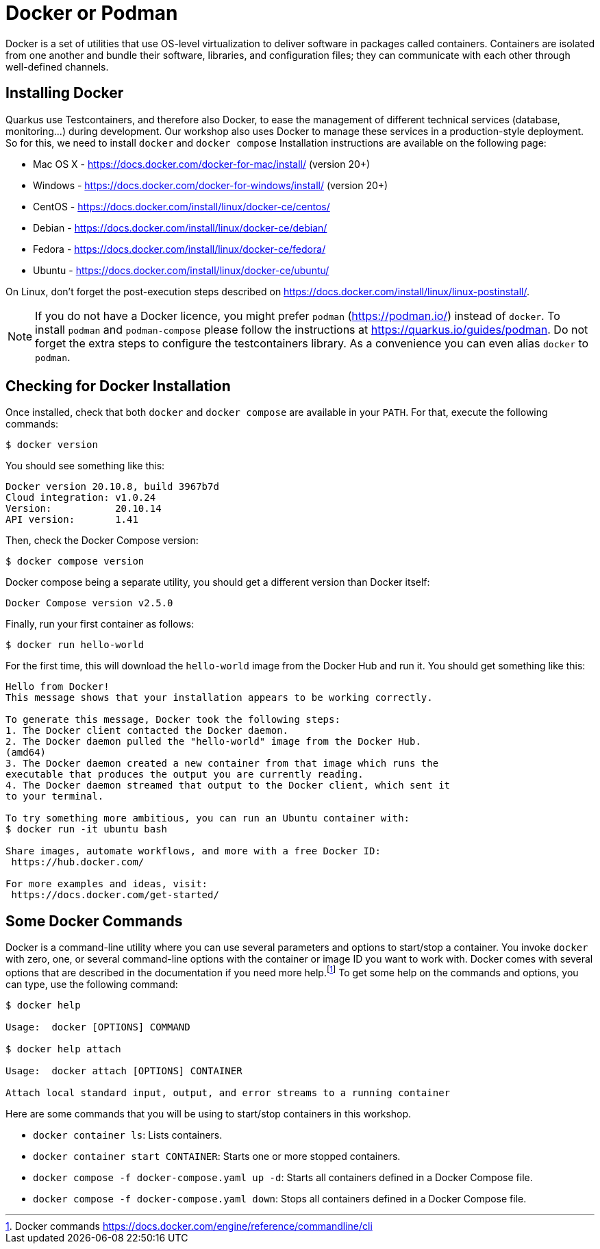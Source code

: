 [[installing-docker]]

= Docker or Podman

Docker is a set of utilities that use OS-level virtualization to deliver software in packages called containers.
Containers are isolated from one another and bundle their software, libraries, and configuration files;
they can communicate with each other through well-defined channels.

== Installing Docker

Quarkus use Testcontainers, and therefore also Docker, to ease the management of different technical services (database, monitoring...) during development.
Our workshop also uses Docker to manage these services in a production-style deployment.
So for this, we need to install `docker` and `docker compose`
Installation instructions are available on the following page:

* Mac OS X - https://docs.docker.com/docker-for-mac/install/ (version 20+)
* Windows - https://docs.docker.com/docker-for-windows/install/ (version 20+)
* CentOS - https://docs.docker.com/install/linux/docker-ce/centos/
* Debian - https://docs.docker.com/install/linux/docker-ce/debian/
* Fedora - https://docs.docker.com/install/linux/docker-ce/fedora/
* Ubuntu - https://docs.docker.com/install/linux/docker-ce/ubuntu/

On Linux, don't forget the post-execution steps described on https://docs.docker.com/install/linux/linux-postinstall/.

NOTE: If you do not have a Docker licence, you might prefer `podman` (https://podman.io/) instead of `docker`. To install `podman` and `podman-compose` please follow the instructions at https://quarkus.io/guides/podman. Do not forget the extra steps to configure the testcontainers library. As a convenience you can even alias `docker` to `podman`.

== Checking for Docker Installation

Once installed, check that both `docker` and `docker compose` are available in your `PATH`.
For that, execute the following commands:

[source,shell]
----
$ docker version
----

You should see something like this:

[source,shell]
----
Docker version 20.10.8, build 3967b7d
Cloud integration: v1.0.24
Version:           20.10.14
API version:       1.41
----

Then, check the Docker Compose version:

[source,shell]
----
$ docker compose version
----

Docker compose being a separate utility, you should get a different version than Docker itself:

[source,shell]
----
Docker Compose version v2.5.0
----

Finally, run your first container as follows:

[source,shell]
----
$ docker run hello-world
----

For the first time, this will download the `hello-world` image from the Docker Hub and run it.
You should get something like this:

[source,shell]
----
Hello from Docker!
This message shows that your installation appears to be working correctly.

To generate this message, Docker took the following steps:
1. The Docker client contacted the Docker daemon.
2. The Docker daemon pulled the "hello-world" image from the Docker Hub.
(amd64)
3. The Docker daemon created a new container from that image which runs the
executable that produces the output you are currently reading.
4. The Docker daemon streamed that output to the Docker client, which sent it
to your terminal.

To try something more ambitious, you can run an Ubuntu container with:
$ docker run -it ubuntu bash

Share images, automate workflows, and more with a free Docker ID:
 https://hub.docker.com/

For more examples and ideas, visit:
 https://docs.docker.com/get-started/
----

== Some Docker Commands

Docker is a command-line utility where you can use several parameters and options to start/stop a container.
You invoke `docker` with zero, one, or several command-line options with the container or image ID you want to work with.
Docker comes with several options that are described in the documentation if you need more help.footnote:[Docker commands https://docs.docker.com/engine/reference/commandline/cli]
To get some help on the commands and options, you can type, use the following command:

[source,shell]
----
$ docker help

Usage:  docker [OPTIONS] COMMAND

$ docker help attach

Usage:  docker attach [OPTIONS] CONTAINER

Attach local standard input, output, and error streams to a running container
----

Here are some commands that you will be using to start/stop containers in this workshop.

* `docker container ls`: Lists containers.
* `docker container start CONTAINER`: Starts one or more stopped containers.
* `docker compose -f docker-compose.yaml up -d`: Starts all containers defined in a Docker Compose file.
* `docker compose -f docker-compose.yaml down`: Stops all containers defined in a Docker Compose file.

